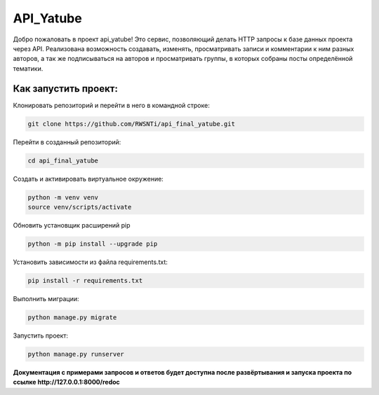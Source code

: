 **API_Yatube**
=====


Добро пожаловать в проект api_yatube! Это сервис, позволяющий делать HTTP запросы к базе данных проекта через API. Реализована возможность создавать, изменять, просматривать записи и комментарии к ним разных авторов, а так же подписываться на авторов и просматривать группы, в которых собраны посты определённой тематики.

**Как запустить проект:**
-----

Клонировать репозиторий и перейти в него в командной строке:

.. code-block:: text

 git clone https://github.com/RWSNTi/api_final_yatube.git

Перейти в созданный репозиторий:

.. code-block:: text

 cd api_final_yatube

Cоздать и активировать виртуальное окружение:

.. code-block:: text

 python -m venv venv
 source venv/scripts/activate

Обновить установщик расширений pip

.. code-block:: text

 python -m pip install --upgrade pip

Установить зависимости из файла requirements.txt:

.. code-block:: text

 pip install -r requirements.txt
 
Выполнить миграции:

.. code-block:: text

 python manage.py migrate

Запустить проект:

.. code-block:: text

 python manage.py runserver

**Документация с примерами запросов и ответов будет доступна после развёртывания и запуска проекта по ссылке http://127.0.0.1:8000/redoc**
